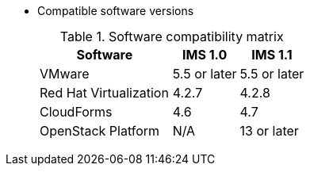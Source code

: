 // Module included in the following assemblies:
// assembly_Preparing_the_target_environment.adoc
* Compatible software versions
+
.Software compatibility matrix
[cols="2,1,1", options="header"]
|===
|Software |IMS 1.0 |IMS 1.1
|VMware |5.5 or later |5.5 or later
|Red Hat Virtualization |4.2.7 |4.2.8
|CloudForms |4.6 |4.7
|OpenStack Platform |N/A |13 or later
|===
